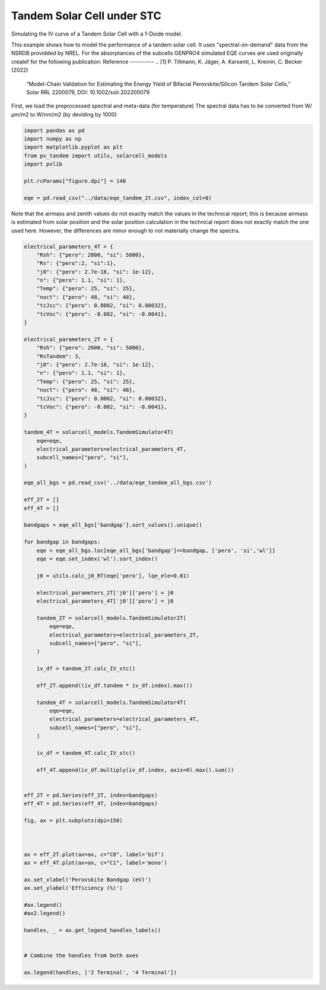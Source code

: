 
.. DO NOT EDIT.
.. THIS FILE WAS AUTOMATICALLY GENERATED BY SPHINX-GALLERY.
.. TO MAKE CHANGES, EDIT THE SOURCE PYTHON FILE:
.. "auto_examples\stc\plot_tandem_optim_bg_stc.py"
.. LINE NUMBERS ARE GIVEN BELOW.

.. only:: html

    .. note::
        :class: sphx-glr-download-link-note

        :ref:`Go to the end <sphx_glr_download_auto_examples_stc_plot_tandem_optim_bg_stc.py>`
        to download the full example code

.. rst-class:: sphx-glr-example-title

.. _sphx_glr_auto_examples_stc_plot_tandem_optim_bg_stc.py:


Tandem Solar Cell under STC
===========================
Simulating the IV curve of a Tandem Solar Cell with a 1-Diode model.

.. GENERATED FROM PYTHON SOURCE LINES 8-18

This example shows how to model the performance of a tandem solar cell. It
uses "spectral-on-demand" data from the NSRDB providded by NREL.
For the absorptances of the subcells GENPRO4 simulated EQE curves are used
originally createf for the following publication:
Reference
----------
.. [1] P. Tillmann, K. Jäger, A. Karsenti, L. Kreinin, C. Becker (2022)
   “Model-Chain Validation for Estimating the Energy Yield of Bifacial
   Perovskite/Silicon Tandem Solar Cells,” Solar RRL 2200079,
   DOI: 10.1002/solr.202200079

.. GENERATED FROM PYTHON SOURCE LINES 20-22

First, we load the preprocessed spectral and meta-data (for temperature)
The spectral data has to be converted from W/µm/m2 to W/nm/m2 (by deviding by 1000)

.. GENERATED FROM PYTHON SOURCE LINES 22-34

.. code-block:: default


    import pandas as pd
    import numpy as np
    import matplotlib.pyplot as plt
    from pv_tandem import utils, solarcell_models
    import pvlib

    plt.rcParams["figure.dpi"] = 140

    eqe = pd.read_csv("../data/eqe_tandem_2t.csv", index_col=0)









.. GENERATED FROM PYTHON SOURCE LINES 35-40

Note that the airmass and zenith values do not exactly match the values in
the technical report; this is because airmass is estimated from solar
position and the solar position calculation in the technical report does not
exactly match the one used here.  However, the differences are minor enough
to not materially change the spectra.

.. GENERATED FROM PYTHON SOURCE LINES 40-130

.. code-block:: default





    electrical_parameters_4T = {
        "Rsh": {"pero": 2000, "si": 5000},
        "Rs": {"pero":2, "si":1},
        "j0": {"pero": 2.7e-18, "si": 1e-12},
        "n": {"pero": 1.1, "si": 1},
        "Temp": {"pero": 25, "si": 25},
        "noct": {"pero": 48, "si": 48},
        "tcJsc": {"pero": 0.0002, "si": 0.00032},
        "tcVoc": {"pero": -0.002, "si": -0.0041},
    }

    electrical_parameters_2T = {
        "Rsh": {"pero": 2000, "si": 5000},
        "RsTandem": 3,
        "j0": {"pero": 2.7e-18, "si": 1e-12},
        "n": {"pero": 1.1, "si": 1},
        "Temp": {"pero": 25, "si": 25},
        "noct": {"pero": 48, "si": 48},
        "tcJsc": {"pero": 0.0002, "si": 0.00032},
        "tcVoc": {"pero": -0.002, "si": -0.0041},
    }

    tandem_4T = solarcell_models.TandemSimulator4T(
        eqe=eqe,
        electrical_parameters=electrical_parameters_4T,
        subcell_names=["pero", "si"],
    )

    eqe_all_bgs = pd.read_csv('../data/eqe_tandem_all_bgs.csv')

    eff_2T = []
    eff_4T = []

    bandgaps = eqe_all_bgs['bandgap'].sort_values().unique()

    for bandgap in bandgaps:
        eqe = eqe_all_bgs.loc[eqe_all_bgs['bandgap']==bandgap, ['pero', 'si','wl']]
        eqe = eqe.set_index('wl').sort_index()

        j0 = utils.calc_j0_RT(eqe['pero'], lqe_ele=0.01)
    
        electrical_parameters_2T['j0']['pero'] = j0
        electrical_parameters_4T['j0']['pero'] = j0
    
        tandem_2T = solarcell_models.TandemSimulator2T(
            eqe=eqe,
            electrical_parameters=electrical_parameters_2T,
            subcell_names=["pero", "si"],
        )
    
        iv_df = tandem_2T.calc_IV_stc()
    
        eff_2T.append((iv_df.tandem * iv_df.index).max())
    
        tandem_4T = solarcell_models.TandemSimulator4T(
            eqe=eqe,
            electrical_parameters=electrical_parameters_4T,
            subcell_names=["pero", "si"],
        )
    
        iv_df = tandem_4T.calc_IV_stc()
    
        eff_4T.append(iv_df.multiply(iv_df.index, axis=0).max().sum())
    

    eff_2T = pd.Series(eff_2T, index=bandgaps)
    eff_4T = pd.Series(eff_4T, index=bandgaps)

    fig, ax = plt.subplots(dpi=150)



    ax = eff_2T.plot(ax=ax, c="C0", label='bif')
    ax = eff_4T.plot(ax=ax, c="C1", label='mono')

    ax.set_xlabel('Perovskite Bandgap (eV)')
    ax.set_ylabel('Efficiency (%)')

    #ax.legend()
    #ax2.legend()

    handles, _ = ax.get_legend_handles_labels()


    # Combine the handles from both axes

    ax.legend(handles, ['2 Terminal', '4 Terminal'])


.. image-sg:: /auto_examples/stc/images/sphx_glr_plot_tandem_optim_bg_stc_001.png
   :alt: plot tandem optim bg stc
   :srcset: /auto_examples/stc/images/sphx_glr_plot_tandem_optim_bg_stc_001.png
   :class: sphx-glr-single-img


.. rst-class:: sphx-glr-script-out

 .. code-block:: none


    <matplotlib.legend.Legend object at 0x0000026A44E082D0>




.. rst-class:: sphx-glr-timing

   **Total running time of the script:** ( 0 minutes  0.395 seconds)


.. _sphx_glr_download_auto_examples_stc_plot_tandem_optim_bg_stc.py:

.. only:: html

  .. container:: sphx-glr-footer sphx-glr-footer-example




    .. container:: sphx-glr-download sphx-glr-download-python

      :download:`Download Python source code: plot_tandem_optim_bg_stc.py <plot_tandem_optim_bg_stc.py>`

    .. container:: sphx-glr-download sphx-glr-download-jupyter

      :download:`Download Jupyter notebook: plot_tandem_optim_bg_stc.ipynb <plot_tandem_optim_bg_stc.ipynb>`


.. only:: html

 .. rst-class:: sphx-glr-signature

    `Gallery generated by Sphinx-Gallery <https://sphinx-gallery.github.io>`_
